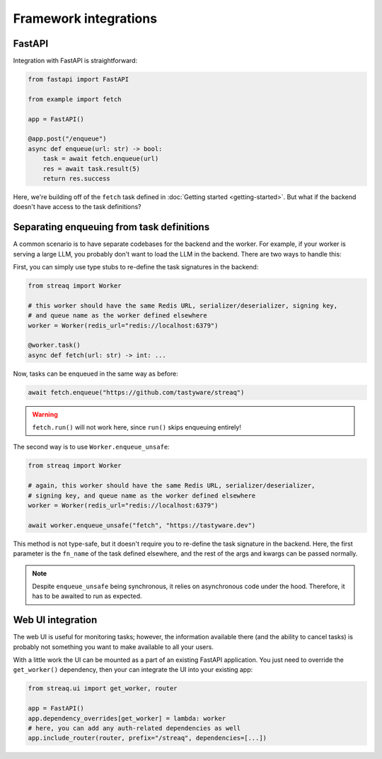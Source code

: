 Framework integrations
======================

FastAPI
-------

Integration with FastAPI is straightforward:

.. code-block:: python

   from fastapi import FastAPI

   from example import fetch

   app = FastAPI()

   @app.post("/enqueue")
   async def enqueue(url: str) -> bool:
       task = await fetch.enqueue(url)
       res = await task.result(5)
       return res.success

Here, we're building off of the ``fetch`` task defined in :doc:`Getting started <getting-started>`. But what if the backend doesn't have access to the task definitions?

Separating enqueuing from task definitions
------------------------------------------

A common scenario is to have separate codebases for the backend and the worker. For example, if your worker is serving a large LLM, you probably don't want to load the LLM in the backend. There are two ways to handle this:

First, you can simply use type stubs to re-define the task signatures in the backend:

.. code-block:: python

   from streaq import Worker

   # this worker should have the same Redis URL, serializer/deserializer, signing key,
   # and queue name as the worker defined elsewhere
   worker = Worker(redis_url="redis://localhost:6379")

   @worker.task()
   async def fetch(url: str) -> int: ...

Now, tasks can be enqueued in the same way as before:

.. code-block:: python

   await fetch.enqueue("https://github.com/tastyware/streaq")

.. warning::

   ``fetch.run()`` will not work here, since ``run()`` skips enqueuing entirely!

The second way is to use ``Worker.enqueue_unsafe``:

.. code-block:: python

   from streaq import Worker

   # again, this worker should have the same Redis URL, serializer/deserializer,
   # signing key, and queue name as the worker defined elsewhere
   worker = Worker(redis_url="redis://localhost:6379")

   await worker.enqueue_unsafe("fetch", "https://tastyware.dev")

This method is not type-safe, but it doesn't require you to re-define the task signature in the backend. Here, the first parameter is the ``fn_name`` of the task defined elsewhere, and the rest of the args and kwargs can be passed normally.

.. note::
   Despite ``enqueue_unsafe`` being synchronous, it relies on asynchronous code under the hood. Therefore, it has to be awaited to run as expected.

Web UI integration
------------------

The web UI is useful for monitoring tasks; however, the information available there (and the ability to cancel tasks) is probably not something you want to make available to all your users.

With a little work the UI can be mounted as a part of an existing FastAPI application. You just need to override the ``get_worker()`` dependency, then your can integrate the UI into your existing app:

.. code-block:: python

   from streaq.ui import get_worker, router

   app = FastAPI()
   app.dependency_overrides[get_worker] = lambda: worker
   # here, you can add any auth-related dependencies as well
   app.include_router(router, prefix="/streaq", dependencies=[...])
